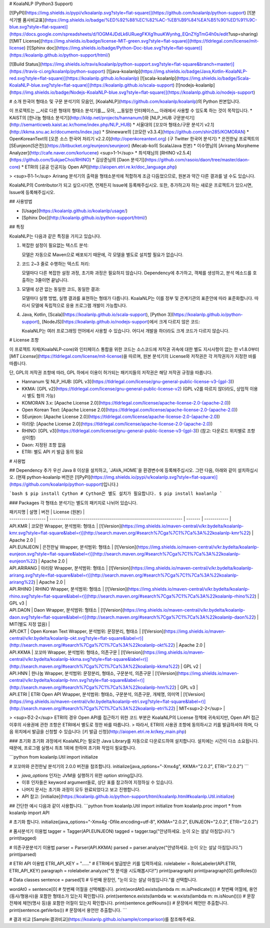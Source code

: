 # KoalaNLP (Python3 Support)

[![PyPI](https://img.shields.io/pypi/v/koalanlp.svg?style=flat-square)](https://github.com/koalanlp/python-support)
[![분석기별 품사비교표](https://img.shields.io/badge/%ED%92%88%EC%82%AC-%EB%B9%84%EA%B5%90%ED%91%9C-blue.svg?style=flat-square)](https://docs.google.com/spreadsheets/d/1OGM4JDdLk6URuegFKXg1huuKWynhg_EQnZYgTmG4h0s/edit?usp=sharing)
[![MIT License](https://img.shields.io/badge/license-MIT-green.svg?style=flat-square)](https://tldrlegal.com/license/mit-license)
[![Sphinx doc](https://img.shields.io/badge/Python-Doc-blue.svg?style=flat-square)](https://koalanlp.github.io/python-support/html/)

[![Build Status](https://img.shields.io/travis/koalanlp/python-support.svg?style=flat-square&branch=master)](https://travis-ci.org/koalanlp/python-support)
[![java-koalanlp](https://img.shields.io/badge/Java,Kotlin-KoalaNLP-red.svg?style=flat-square)](https://koalanlp.github.io/koalanlp)
[![scala-koalanlp](https://img.shields.io/badge/Scala-KoalaNLP-blue.svg?style=flat-square)](https://koalanlp.github.io/scala-support)
[![nodejs-koalanlp](https://img.shields.io/badge/Nodejs-KoalaNLP-blue.svg?style=flat-square)](https://koalanlp.github.io/nodejs-support)

# 소개
한국어 형태소 및 구문 분석기의 모음인, [KoalaNLP](https://github.com/koalanlp/koalanlp)의 Python 판본입니다.

이 프로젝트는 __서로 다른 형태의 형태소 분석기를__ 모아,
__동일한 인터페이스__ 아래에서 사용할 수 있도록 하는 것이 목적입니다.
* KAIST의 [한나눔 형태소 분석기](http://kldp.net/projects/hannanum/)와 [NLP_HUB 구문분석기](http://semanticweb.kaist.ac.kr/home/index.php/NLP_HUB)
* 서울대의 [꼬꼬마 형태소/구문 분석기 v2.1](http://kkma.snu.ac.kr/documents/index.jsp)
* Shineware의 [코모란 v3.3.4](https://github.com/shin285/KOMORAN)
* OpenKoreanText의 [오픈 소스 한국어 처리기 v2.2.0](http://openkoreantext.org) (구 Twitter 한국어 분석기)
* 은전한닢 프로젝트의 [SEunjeon(S은전)](https://bitbucket.org/eunjeon/seunjeon) (Mecab-ko의 Scala/Java 판본)
* 이수명님의 [Arirang Morpheme Analyzer](http://cafe.naver.com/korlucene) <sup>1-1</sup>
* 최석재님의 [RHINO v2.5.4](https://github.com/SukjaeChoi/RHINO)
* 김상준님의 [Daon 분석기](https://github.com/rasoio/daon/tree/master/daon-core)
* ETRI의 [공공 인공지능 Open API](http://aiopen.etri.re.kr/doc_language.php)

> <sup>주1-1</sup> Arirang 분석기의 출력을 형태소분석에 적합하게 조금 다듬었으므로, 원본과 약간 다른 결과를 낼 수도 있습니다.

KoalaNLP의 Contributor가 되고 싶으시다면, 언제든지 Issue에 등록해주십시오.
또한, 추가하고자 하는 새로운 프로젝트가 있으시면, Issue에 등록해주십시오.

## 사용방법

* [Usage](https://koalanlp.github.io/koalanlp/usage/)
* [Sphinx Doc](http://koalanlp.github.io/python-support/html/)

## 특징

KoalaNLP는 다음과 같은 특징을 가지고 있습니다.

1. 복잡한 설정이 필요없는 텍스트 분석:

   모델은 자동으로 Maven으로 배포되기 때문에, 각 모델을 별도로 설치할 필요가 없습니다.

2. 코드 2~3 줄로 수행하는 텍스트 처리:

   모델마다 다른 복잡한 설정 과정, 초기화 과정은 필요하지 않습니다. Dependency에 추가하고, 객체를 생성하고, 분석 메소드를 호출하는 3줄이면 끝납니다.

3. 모델에 상관 없는 동일한 코드, 동일한 결과:

   모델마다 실행 방법, 실행 결과를 표현하는 형태가 다릅니다. KoalaNLP는 이를 정부 및 관계기관의 표준안에 따라 표준화합니다. 따라서 모델에 독립적으로 응용 프로그램 개발이 가능합니다.

4. Java, Kotlin, [Scala](https://koalanlp.github.io/scala-support), [Python 3](https://koalanlp.github.io/python-support), [NodeJS](https://koalanlp.github.io/nodejs-support)에서 크게 다르지 않은 코드:

   KoalaNLP는 여러 프로그래밍 언어에서 사용할 수 있습니다. 어디서 개발을 하더라도 크게 코드가 다르지 않습니다. 

# License 조항

이 프로젝트 자체(KoalaNLP-core)와 인터페이스 통합을 위한 코드는
소스코드에 저작권 귀속에 대한 별도 지시사항이 없는 한 v1.8.0부터 [*MIT License*](https://tldrlegal.com/license/mit-license)을 따르며,
원본 분석기의 License와 저작권은 각 저작권자가 지정한 바를 따릅니다.

단, GPL의 저작권 조항에 따라, GPL 하에서 이용이 허가되는 패키지들의 저작권은 해당 저작권 규정을 따릅니다.

* Hannanum 및 NLP_HUB: [GPL v3](https://tldrlegal.com/license/gnu-general-public-license-v3-(gpl-3))
* KKMA: [GPL v2](https://tldrlegal.com/license/gnu-general-public-license-v2) (GPL v2를 따르지 않더라도, 상업적 이용시 별도 협의 가능)
* KOMORAN 3.x: [Apache License 2.0](https://tldrlegal.com/license/apache-license-2.0-(apache-2.0))
* Open Korean Text: [Apache License 2.0](https://tldrlegal.com/license/apache-license-2.0-(apache-2.0))
* SEunjeon: [Apache License 2.0](https://tldrlegal.com/license/apache-license-2.0-(apache-2.0))
* 아리랑: [Apache License 2.0](https://tldrlegal.com/license/apache-license-2.0-(apache-2.0))
* RHINO: [GPL v3](https://tldrlegal.com/license/gnu-general-public-license-v3-(gpl-3)) (참고: 다운로드 위치별로 조항 상이함)
* Daon: 지정된 조항 없음
* ETRI: 별도 API 키 발급 동의 필요

# 사용법

## Dependency 추가
우선 Java 8 이상을 설치하고, `JAVA_HOME`을 환경변수에 등록해주십시오.
그런 다음, 아래와 같이 설치하십시오. (현재 python-koalanlp 버전은 [![PyPI](https://img.shields.io/pypi/v/koalanlp.svg?style=flat-square)](https://github.com/koalanlp/python-support)입니다.)

```bash
$ pip install Cython # Cython은 별도 설치가 필요합니다.
$ pip install koalanlp
```

### Packages
각 형태소 분석기는 별도의 패키지로 나뉘어 있습니다.

| 패키지명            | 설명                                                                 |  버전    | License (원본)     |
| ------------------ | ------------------------------------------------------------------ | ------- | ------------ |
| API.KMR          | 코모란 Wrapper, 분석범위: 형태소                                       | [![Version](https://img.shields.io/maven-central/v/kr.bydelta/koalanlp-kmr.svg?style=flat-square&label=r)](http://search.maven.org/#search%7Cga%7C1%7Ca%3A%22koalanlp-kmr%22)         | Apache 2.0 |
| API.EUNJEON      | 은전한닢 Wrapper, 분석범위: 형태소                                     | [![Version](https://img.shields.io/maven-central/v/kr.bydelta/koalanlp-eunjeon.svg?style=flat-square&label=r)](http://search.maven.org/#search%7Cga%7C1%7Ca%3A%22koalanlp-eunjeon%22) | Apache 2.0 |
| API.ARIRANG      | 아리랑 Wrapper, 분석범위: 형태소                                       | [![Version](https://img.shields.io/maven-central/v/kr.bydelta/koalanlp-arirang.svg?style=flat-square&label=r)](http://search.maven.org/#search%7Cga%7C1%7Ca%3A%22koalanlp-arirang%22) | Apache 2.0 |
| API.RHINO        | RHINO Wrapper, 분석범위: 형태소                                       | [![Version](https://img.shields.io/maven-central/v/kr.bydelta/koalanlp-rhino.svg?style=flat-square&label=r)](http://search.maven.org/#search%7Cga%7C1%7Ca%3A%22koalanlp-rhino%22)     | GPL v3 |
| API.DAON         | Daon Wrapper, 분석범위: 형태소                                        | [![Version](https://img.shields.io/maven-central/v/kr.bydelta/koalanlp-daon.svg?style=flat-square&label=r)](http://search.maven.org/#search%7Cga%7C1%7Ca%3A%22koalanlp-daon%22)       | MIT(별도 지정 없음) |
| API.OKT          | Open Korean Text Wrapper, 분석범위: 문장분리, 형태소                    | [![Version](https://img.shields.io/maven-central/v/kr.bydelta/koalanlp-okt.svg?style=flat-square&label=r)](http://search.maven.org/#search%7Cga%7C1%7Ca%3A%22koalanlp-okt%22)        | Apache 2.0  |
| API.KKMA         | 꼬꼬마 Wrapper, 분석범위: 형태소, 의존구문                               | [![Version](https://img.shields.io/maven-central/v/kr.bydelta/koalanlp-kkma.svg?style=flat-square&label=r)](http://search.maven.org/#search%7Cga%7C1%7Ca%3A%22koalanlp-kkma%22)       | GPL v2    |
| API.HNN          | 한나눔 Wrapper, 분석범위: 문장분리, 형태소, 구문분석, 의존구문               | [![Version](https://img.shields.io/maven-central/v/kr.bydelta/koalanlp-hnn.svg?style=flat-square&label=r)](http://search.maven.org/#search%7Cga%7C1%7Ca%3A%22koalanlp-hnn%22)        | GPL v3    |
| API.ETRI         | ETRI Open API Wrapper, 분석범위: 형태소, 구문분석, 의존구문, 개체명, 의미역 | [![Version](https://img.shields.io/maven-central/v/kr.bydelta/koalanlp-etri.svg?style=flat-square&label=r)](http://search.maven.org/#search%7Cga%7C1%7Ca%3A%22koalanlp-etri%22)      | MIT<sup>2-2</sup> |

> <sup>주2-2</sup> ETRI의 경우 Open API를 접근하기 위한 코드 부분은 KoalaNLP의 License 정책에 귀속되지만, Open API 접근 이후의 사용권에 관한 조항은 ETRI에서 별도로 정한 바를 따릅니다.
> 따라서, ETRI의 사용권 조항에 동의하시고 키를 발급하셔야 하며, 다음 위치에서 발급을 신청할 수 있습니다: [키 발급 신청](http://aiopen.etri.re.kr/key_main.php)

### 초기화
초기화 과정에서 KoalaNLP는 필요한 Java Library를 자동으로 다운로드하여 설치합니다. 설치에는 시간이 다소 소요됩니다.
때문에, 프로그램 실행시 최초 1회에 한하여 초기화 작업이 필요합니다.

```python
from koalanlp.Util import initialize

# 꼬꼬마와 은전한닢 분석기의 2.0.0 버전을 참조합니다.
initialize(java_options="-Xmx4g", KKMA="2.0.2", ETRI="2.0.2")
```

* `java_options` 인자는 JVM을 실행하기 위한 option string입니다.
* 이후 인자들은 keyword argument들로, 상단 표를 참고하여 지정하실 수 있습니다.
* 나머지 문서는 초기화 과정이 모두 완료되었다고 보고 진행합니다.
* API 참고: [initialize](https://koalanlp.github.io/python-support/html/koalanlp.html#koalanlp.Util.initialize)

## 간단한 예시
다음과 같이 사용합니다.
```python
from koalanlp.Util import initialize
from koalanlp.proc import *
from koalanlp import API

# 초기화 합니다.
initialize(java_options="-Xmx4g -Dfile.encoding=utf-8", KKMA="2.0.2", EUNJEON="2.0.2", ETRI="2.0.2")

# 품사분석기 이용법
tagger = Tagger(API.EUNJEON)
tagged = tagger.tag("안녕하세요. 눈이 오는 설날 아침입니다.")
print(tagged)

# 의존구문분석기 이용법
parser = Parser(API.KKMA)
parsed = parser.analyze("안녕하세요. 눈이 오는 설날 아침입니다.")
print(parsed)

# ETRI API 이용법
ETRI_API_KEY = "......"  # ETRI에서 발급받은 키를 입력하세요.
rolelabeler = RoleLabeler(API.ETRI, ETRI_API_KEY)
paragraph = rolelabeler.analyze("첫 분석을 시도해봅시다!")
print(paragraph)
print(paragraph[0].getRoles())

# Data classes
sentence = parsed[1] # 두번째 문장인, "눈이 오는 설날 아침입니다."를 선택합니다.

wordAt0 = sentence[0] # 첫번째 어절을 선택해봅니다.
print(wordAt0.exists(lambda m: m.isPredicate())) # 첫번째 어절에, 용언(동사/형용사)을 포함한 형태소가 있는지 확인합니다.
print(sentence.exists(lambda w: w.exists(lambda m: m.isNoun()))) # 문장 전체에 체언(명사 등)을 포함한 어절이 있는지 확인합니다.
print(sentence.getNouns()) # 문장에서 체언만 추출합니다.
print(sentence.getVerbs()) # 문장에서 용언만 추출합니다.
```

# 결과 비교
[Sample:결과비교](https://koalanlp.github.io/sample/comparison)를 참조해주세요.


